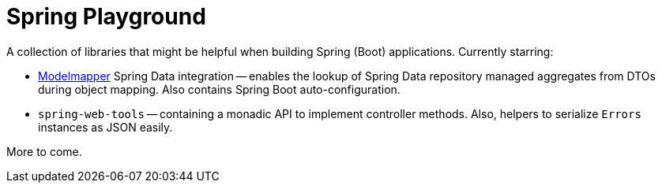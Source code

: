 = Spring Playground

A collection of libraries that might be helpful when building Spring (Boot) applications.
Currently starring:

* https://github.com/modelmapper/modelmapper[Modelmapper] Spring Data integration -- enables the lookup of Spring Data repository managed aggregates from DTOs during object mapping.
Also contains Spring Boot auto-configuration.
* `spring-web-tools` -- containing a monadic API to implement controller methods.
Also, helpers to serialize `Errors` instances as JSON easily.

More to come.
